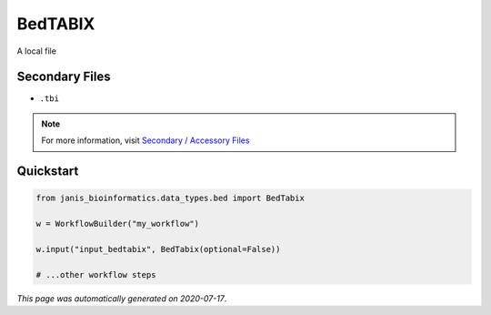 
BedTABIX
========

A local file

Secondary Files
---------------

- ``.tbi``

.. note:: 

   For more information, visit `Secondary / Accessory Files <https://janis.readthedocs.io/en/latest/references/secondaryfiles.html>`__


Quickstart
-----------

.. code-block:: python

   from janis_bioinformatics.data_types.bed import BedTabix

   w = WorkflowBuilder("my_workflow")

   w.input("input_bedtabix", BedTabix(optional=False))
   
   # ...other workflow steps

*This page was automatically generated on 2020-07-17*.
